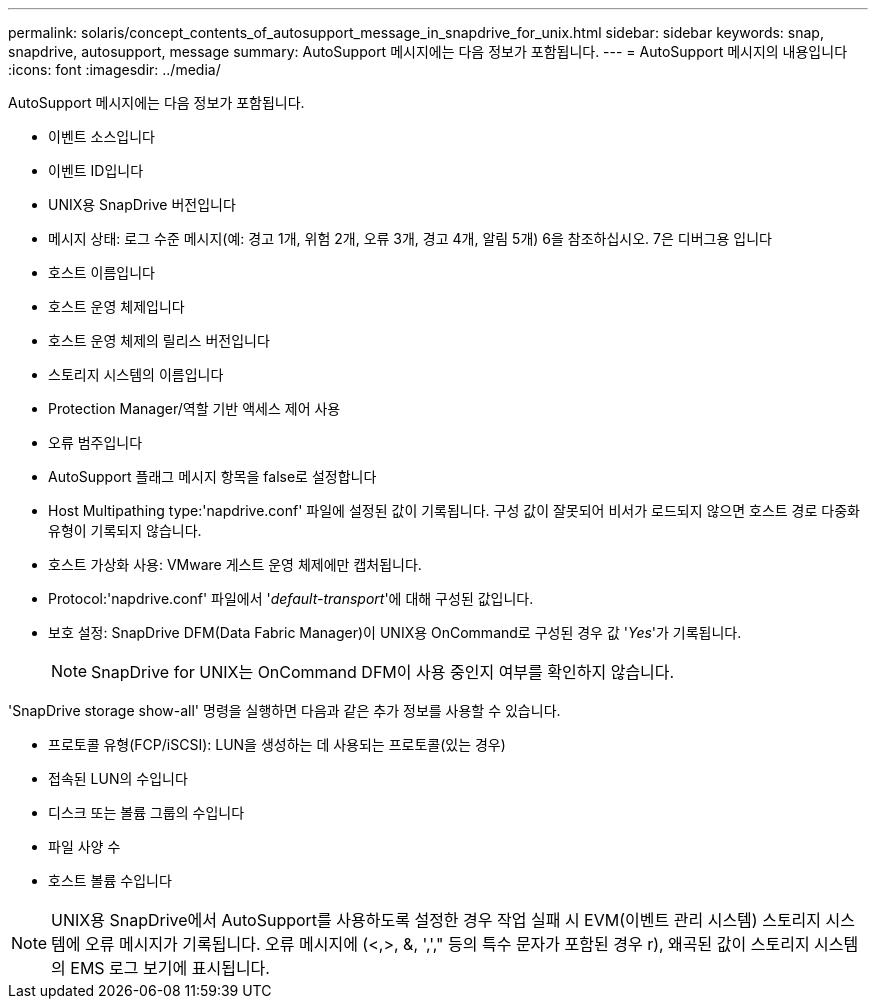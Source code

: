 ---
permalink: solaris/concept_contents_of_autosupport_message_in_snapdrive_for_unix.html 
sidebar: sidebar 
keywords: snap, snapdrive, autosupport, message 
summary: AutoSupport 메시지에는 다음 정보가 포함됩니다. 
---
= AutoSupport 메시지의 내용입니다
:icons: font
:imagesdir: ../media/


[role="lead"]
AutoSupport 메시지에는 다음 정보가 포함됩니다.

* 이벤트 소스입니다
* 이벤트 ID입니다
* UNIX용 SnapDrive 버전입니다
* 메시지 상태: 로그 수준 메시지(예: 경고 1개, 위험 2개, 오류 3개, 경고 4개, 알림 5개) 6을 참조하십시오. 7은 디버그용 입니다
* 호스트 이름입니다
* 호스트 운영 체제입니다
* 호스트 운영 체제의 릴리스 버전입니다
* 스토리지 시스템의 이름입니다
* Protection Manager/역할 기반 액세스 제어 사용
* 오류 범주입니다
* AutoSupport 플래그 메시지 항목을 false로 설정합니다
* Host Multipathing type:'napdrive.conf' 파일에 설정된 값이 기록됩니다. 구성 값이 잘못되어 비서가 로드되지 않으면 호스트 경로 다중화 유형이 기록되지 않습니다.
* 호스트 가상화 사용: VMware 게스트 운영 체제에만 캡처됩니다.
* Protocol:'napdrive.conf' 파일에서 '_default-transport_'에 대해 구성된 값입니다.
* 보호 설정: SnapDrive DFM(Data Fabric Manager)이 UNIX용 OnCommand로 구성된 경우 값 '_Yes_'가 기록됩니다.
+

NOTE: SnapDrive for UNIX는 OnCommand DFM이 사용 중인지 여부를 확인하지 않습니다.



'SnapDrive storage show-all' 명령을 실행하면 다음과 같은 추가 정보를 사용할 수 있습니다.

* 프로토콜 유형(FCP/iSCSI): LUN을 생성하는 데 사용되는 프로토콜(있는 경우)
* 접속된 LUN의 수입니다
* 디스크 또는 볼륨 그룹의 수입니다
* 파일 사양 수
* 호스트 볼륨 수입니다



NOTE: UNIX용 SnapDrive에서 AutoSupport를 사용하도록 설정한 경우 작업 실패 시 EVM(이벤트 관리 시스템) 스토리지 시스템에 오류 메시지가 기록됩니다. 오류 메시지에 (<,>, &, ','," 등의 특수 문자가 포함된 경우 r), 왜곡된 값이 스토리지 시스템의 EMS 로그 보기에 표시됩니다.

